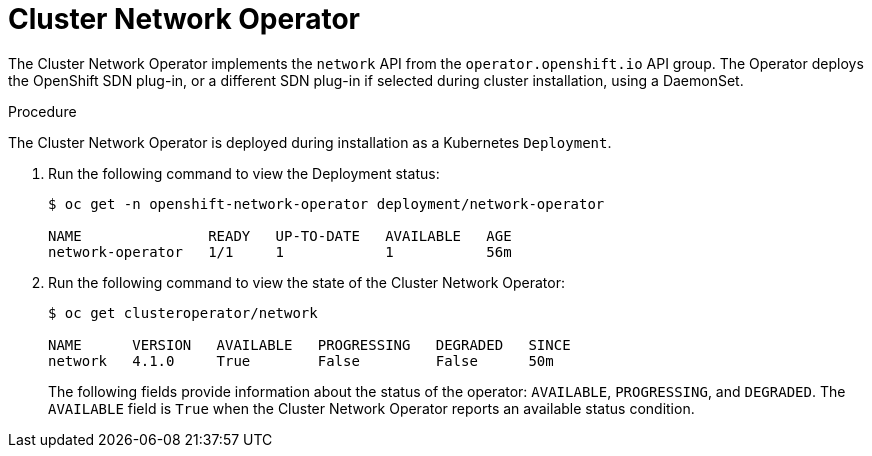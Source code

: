 // Module included in the following assemblies:
// * networking/cluster-network-operator.adoc

[id="nw-cluster-network-operator_{context}"]
= Cluster Network Operator

The Cluster Network Operator implements the `network` API from the
`operator.openshift.io` API group. The Operator deploys the OpenShift SDN
plug-in, or a different SDN plug-in if selected during cluster installation,
using a DaemonSet.

.Procedure

The Cluster Network Operator is deployed during installation as a Kubernetes
`Deployment`.

. Run the following command to view the Deployment status:
+
----
$ oc get -n openshift-network-operator deployment/network-operator

NAME               READY   UP-TO-DATE   AVAILABLE   AGE
network-operator   1/1     1            1           56m
----

. Run the following command to view the state of the Cluster Network Operator:
+
----
$ oc get clusteroperator/network

NAME      VERSION   AVAILABLE   PROGRESSING   DEGRADED   SINCE
network   4.1.0     True        False         False      50m
----
The following fields provide information about the status of the operator:
`AVAILABLE`, `PROGRESSING`, and `DEGRADED`. The `AVAILABLE` field is `True` when
the Cluster Network Operator reports an available status condition.
